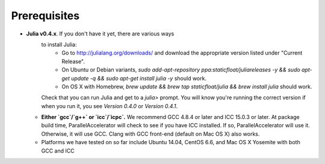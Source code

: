 .. _prerequisites:

*********
 Prerequisites
*********


* **Julia v0.4.x**. If you don't have it yet, there are various ways
    to install Julia:
      * Go to http://julialang.org/downloads/ and download the
        appropriate version listed under "Current Release".
      * On Ubuntu or Debian variants, `sudo add-apt-repository
        ppa:staticfloat/juliareleases -y && sudo apt-get update -q &&
        sudo apt-get install julia -y` should work.
      * On OS X with Homebrew, `brew update && brew tap
        staticfloat/julia && brew install julia` should work.

    Check that you can run Julia and get to a `julia>` prompt.  You
    will know you're running the correct version if when you run it,
    you see `Version 0.4.0` or `Version 0.4.1`.
  * **Either `gcc`/`g++` or `icc`/`icpc`.** We recommend GCC 4.8.4 or
    later and ICC 15.0.3 or later.  At package build time,
    ParallelAccelerator will check to see if you have ICC installed.
    If so, ParallelAccelerator will use it.  Otherwise, it will use
    GCC. Clang with GCC front-end (default on Mac OS X) also works.
  * Platforms we have tested on so far include Ubuntu 14.04, CentOS
    6.6, and Mac OS X Yosemite with both GCC and ICC
